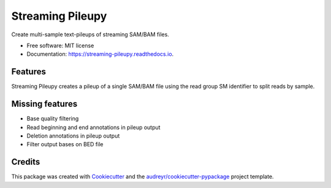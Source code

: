 =================
Streaming Pileupy
=================


.. image:: https://img.shields.io/pypi/v/streaming_pileupy.svg
        :target: https://pypi.python.org/pypi/streaming_pileupy

.. image:: https://img.shields.io/travis/winni2k/streaming_pileupy.svg
        :target: https://travis-ci.com/winni2k/streaming_pileupy

.. image:: https://readthedocs.org/projects/streaming-pileupy/badge/?version=latest
        :target: https://streaming-pileupy.readthedocs.io/en/latest/?badge=latest
        :alt: Documentation Status


.. image:: https://pyup.io/repos/github/winni2k/streaming_pileupy/shield.svg
     :target: https://pyup.io/repos/github/winni2k/streaming_pileupy/
     :alt: Updates



Create multi-sample text-pileups of streaming SAM/BAM files.


* Free software: MIT license
* Documentation: https://streaming-pileupy.readthedocs.io.


Features
--------

Streaming Pileupy creates a pileup of a single SAM/BAM file
using the read group SM identifier to split reads by sample.

Missing features
----------------

* Base quality filtering
* Read beginning and end annotations in pileup output
* Deletion annotations in pileup output
* Filter output bases on BED file

Credits
-------

This package was created with Cookiecutter_ and the `audreyr/cookiecutter-pypackage`_ project template.

.. _Cookiecutter: https://github.com/audreyr/cookiecutter
.. _`audreyr/cookiecutter-pypackage`: https://github.com/audreyr/cookiecutter-pypackage
